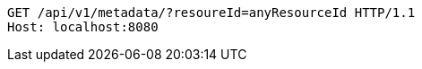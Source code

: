 [source,http,options="nowrap"]
----
GET /api/v1/metadata/?resoureId=anyResourceId HTTP/1.1
Host: localhost:8080

----